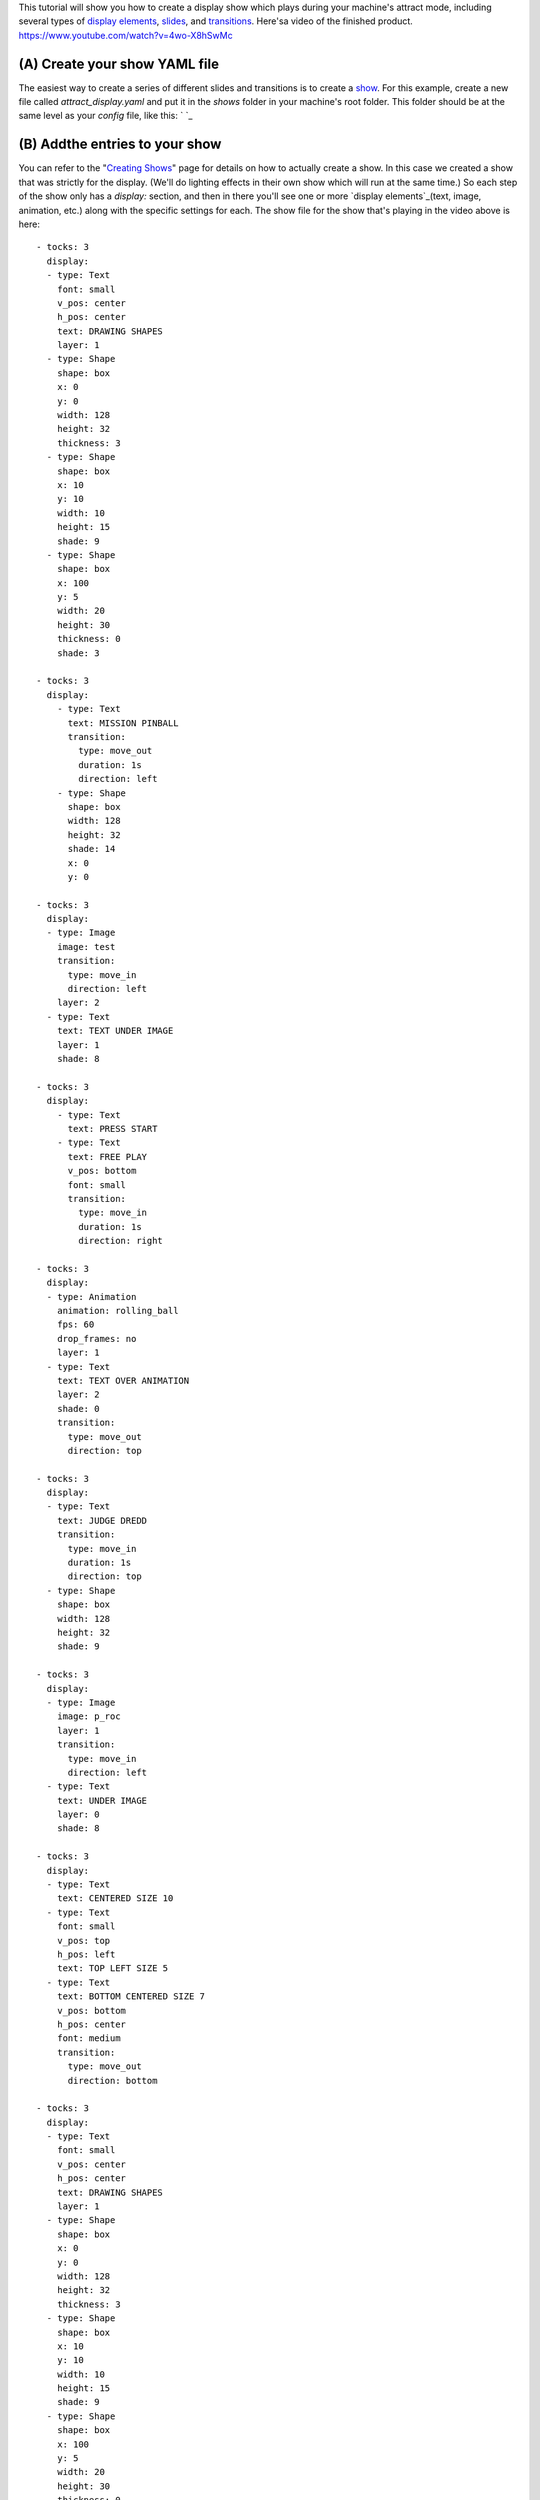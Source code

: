 
This tutorial will show you how to create a display show which plays
during your machine's attract mode, including several types of
`display elements`_, `slides`_, and `transitions`_. Here'sa video of
the finished product. https://www.youtube.com/watch?v=4wo-X8hSwMc



(A) Create your show YAML file
------------------------------

The easiest way to create a series of different slides and transitions
is to create a `show`_. For this example, create a new file called
`attract_display.yaml` and put it in the `shows` folder in your
machine's root folder. This folder should be at the same level as your
`config` file, like this: ` `_



(B) Addthe entries to your show
-------------------------------

You can refer to the "`Creating Shows`_" page for details on how to
actually create a show. In this case we created a show that was
strictly for the display. (We'll do lighting effects in their own show
which will run at the same time.) So each step of the show only has a
`display:` section, and then in there you'll see one or more `display
elements`_(text, image, animation, etc.) along with the specific
settings for each. The show file for the show that's playing in the
video above is here:


::

    
    - tocks: 3
      display:
      - type: Text
        font: small
        v_pos: center
        h_pos: center
        text: DRAWING SHAPES
        layer: 1
      - type: Shape
        shape: box
        x: 0
        y: 0
        width: 128
        height: 32
        thickness: 3
      - type: Shape
        shape: box
        x: 10
        y: 10
        width: 10
        height: 15
        shade: 9
      - type: Shape
        shape: box
        x: 100
        y: 5
        width: 20
        height: 30
        thickness: 0
        shade: 3
    
    - tocks: 3
      display:
        - type: Text
          text: MISSION PINBALL
          transition:
            type: move_out
            duration: 1s
            direction: left
        - type: Shape
          shape: box
          width: 128
          height: 32
          shade: 14
          x: 0
          y: 0
    
    - tocks: 3
      display:
      - type: Image
        image: test
        transition:
          type: move_in
          direction: left
        layer: 2
      - type: Text
        text: TEXT UNDER IMAGE
        layer: 1
        shade: 8
    
    - tocks: 3
      display:
        - type: Text
          text: PRESS START
        - type: Text
          text: FREE PLAY
          v_pos: bottom
          font: small
          transition:
            type: move_in
            duration: 1s
            direction: right
    
    - tocks: 3
      display:
      - type: Animation
        animation: rolling_ball
        fps: 60
        drop_frames: no
        layer: 1
      - type: Text
        text: TEXT OVER ANIMATION
        layer: 2
        shade: 0
        transition:
          type: move_out
          direction: top
    
    - tocks: 3
      display:
      - type: Text
        text: JUDGE DREDD
        transition:
          type: move_in
          duration: 1s
          direction: top
      - type: Shape
        shape: box
        width: 128
        height: 32
        shade: 9
    
    - tocks: 3
      display:
      - type: Image
        image: p_roc
        layer: 1
        transition:
          type: move_in
          direction: left
      - type: Text
        text: UNDER IMAGE
        layer: 0
        shade: 8
    
    - tocks: 3
      display:
      - type: Text
        text: CENTERED SIZE 10
      - type: Text
        font: small
        v_pos: top
        h_pos: left
        text: TOP LEFT SIZE 5
      - type: Text
        text: BOTTOM CENTERED SIZE 7
        v_pos: bottom
        h_pos: center
        font: medium
        transition:
          type: move_out
          direction: bottom
    
    - tocks: 3
      display:
      - type: Text
        font: small
        v_pos: center
        h_pos: center
        text: DRAWING SHAPES
        layer: 1
      - type: Shape
        shape: box
        x: 0
        y: 0
        width: 128
        height: 32
        thickness: 3
      - type: Shape
        shape: box
        x: 10
        y: 10
        width: 10
        height: 15
        shade: 9
      - type: Shape
        shape: box
        x: 100
        y: 5
        width: 20
        height: 30
        thickness: 0
        shade: 3




(C) Configure the show to start and stop by itself
--------------------------------------------------

Once we create our show, it just sits there, existing. We have to tell
it when to play and when to stop. Fortunately we can do that via our
machine config file in the `ShowPlayer: section`_which we entered like
this: (If you already have `machineflow_Attract_start` and
`machineflow_Attract_stop` entries because you created an `attract
mode light show`_, that's fine. Just add your display show to the list
under the existing event entries.


::

    
    show_player:
        attract_start:
          - show: attract_display
            repeat: yes
            tocks_per_sec: 1
        attract_stop:
          - show: attract_display
            action: stop


MPF automatically loads show files from the `shows` folder and gives
them the name that matches their file name. So just having our show
file in the right place means it got loaded. Then we just have to make
two entries into our s `how_player:` section—one which starts the show
when the `attract_start` event is posted, and another which stops the
show when a `ttract_stop` is posted. You'll notice that we're running
this show at 1 tocks_per_sec, and that all of our steps in the YAML
file are 3 tocks each. So every step is the 3 seconds. We could have
just as easily made each step 1 tock and then ran the show at .33
tocks_per_sec, but it seems like 1 tock_per_sec gives us good
flexibility to change the timing of individual steps in our show in
the future. So that's it! Save your config file and run your game, and
you should see your show start to play once the attract mode starts
up.

.. _Creating Shows: https://missionpinball.com/docs/shows/creating-shows/
.. _show: https://missionpinball.com/docs/shows/
.. _attract mode light show: https://missionpinball.com/docs/tutorial/step-15-create-an-attract-mode-light-show/
.. _display elements: https://missionpinball.com/docs/displays/display-elements/
.. _slides: https://missionpinball.com/docs/displays/slides/
.. _ShowPlayer: section: https://missionpinball.com/docs/configuration-file-reference/showplayer/
.. _transitions: https://missionpinball.com/docs/displays/transitions/


